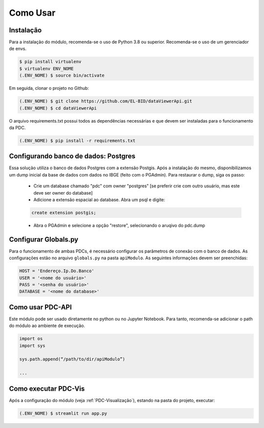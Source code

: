Como Usar
==========


Instalação
------------

Para a instalação do módulo, recomenda-se o uso de Python 3.8 ou superior.
Recomenda-se o uso de um gerenciador de envs.

.. code-block:: console
   
   $ pip install virtualenv
   $ virtualenv ENV_NOME
   (.ENV_NOME) $ source bin/activate

Em seguida, clonar o projeto no Github:

.. code-block:: console

   (.ENV_NOME) $ git clone https://github.com/EL-BID/dataViewerApi.git
   (.ENV_NOME) $ cd dataViewerApi

O arquivo requirements.txt possui todos as dependências necessárias e que devem ser 
instaladas para o funcionamento da PDC.

.. code-block:: console

   (.ENV_NOME) $ pip install -r requirements.txt


Configurando banco de dados: Postgres
--------------------------------------

Essa solução utiliza o banco de dados Postgres com a extensão Postgis. Após a instalação do mesmo, 
disponibilizamos um dump inicial da base de dados com dados no IBGE (feito com o PGAdmin). Para restaurar o dump, siga os passo:

 * Crie um database chamado "pdc" com owner "postgres" [se preferir crie com outro usuário, mas este deve ser owner do database]
 * Adicione a extensão espacial ao database. Abra um psql e digite:
 
 .. code-block:: sql  
 
   create extension postgis;
 
 * Abra o PGAdmin e selecione a opção "restore", selecionando o aruqivo do pdc.dump


Configurar Globals.py
-------------------------

Para o funcionamento de ambas PDCs, é necessário configurar os parâmetros de
conexão com o banco de dados.
As configurações estão no arquivo ``globals.py`` na pasta ``apiModulo``. 
As seguintes informações devem ser preenchidas:

.. code-block::
   
   HOST = 'Endereço.Ip.Do.Banco'
   USER = '<nome do usuário>'
   PASS = '<senha do usuário>'
   DATABASE = '<nome do database>'

Como usar PDC-API
---------------------

Este módulo pode ser usado diretamente no python ou no Jupyter Notebook.
Para tanto, recomenda-se adicionar o path do módulo ao ambiente de execução.

.. code-block:: 

   import os
   import sys

   sys.path.append(“/path/to/dir/apiModulo”)

   ...


Como executar PDC-Vis
----------------------

Após a configuração do módulo (veja :ref:`PDC-Visualização`), estando na pasta do projeto, executar:

.. code-block:: console

   (.ENV_NOME) $ streamlit run app.py
